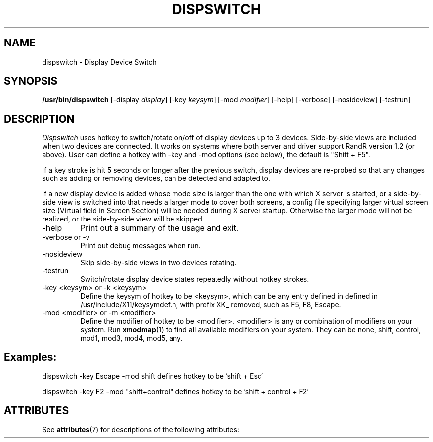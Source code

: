 '\" t
.\"
.\" Copyright 2001 Keith Packard
.\"
.\" Permission to use, copy, modify, distribute, and sell this software and its
.\" documentation for any purpose is hereby granted without fee, provided that
.\" the above copyright notice appear in all copies and that both that
.\" copyright notice and this permission notice appear in supporting
.\" documentation, and that the name of Keith Packard not be used in
.\" advertising or publicity pertaining to distribution of the software without
.\" specific, written prior permission.  Keith Packard makes no
.\" representations about the suitability of this software for any purpose.  It
.\" is provided "as is" without express or implied warranty.
.\"
.\" KEITH PACKARD DISCLAIMS ALL WARRANTIES WITH REGARD TO THIS SOFTWARE,
.\" INCLUDING ALL IMPLIED WARRANTIES OF MERCHANTABILITY AND FITNESS, IN NO
.\" EVENT SHALL KEITH PACKARD BE LIABLE FOR ANY SPECIAL, INDIRECT OR
.\" CONSEQUENTIAL DAMAGES OR ANY DAMAGES WHATSOEVER RESULTING FROM LOSS OF USE,
.\" DATA OR PROFITS, WHETHER IN AN ACTION OF CONTRACT, NEGLIGENCE OR OTHER
.\" TORTIOUS ACTION, ARISING OUT OF OR IN CONNECTION WITH THE USE OR
.\" PERFORMANCE OF THIS SOFTWARE.
.\"
.\" Copyright (c) 2008, 2015, Oracle and/or its affiliates. All rights reserved.
.\"
.\" Permission is hereby granted, free of charge, to any person obtaining a
.\" copy of this software and associated documentation files (the "Software"),
.\" to deal in the Software without restriction, including without limitation
.\" the rights to use, copy, modify, merge, publish, distribute, sublicense,
.\" and/or sell copies of the Software, and to permit persons to whom the
.\" Software is furnished to do so, subject to the following conditions:
.\"
.\" The above copyright notice and this permission notice (including the next
.\" paragraph) shall be included in all copies or substantial portions of the
.\" Software.
.\"
.\" THE SOFTWARE IS PROVIDED "AS IS", WITHOUT WARRANTY OF ANY KIND, EXPRESS OR
.\" IMPLIED, INCLUDING BUT NOT LIMITED TO THE WARRANTIES OF MERCHANTABILITY,
.\" FITNESS FOR A PARTICULAR PURPOSE AND NONINFRINGEMENT.  IN NO EVENT SHALL
.\" THE AUTHORS OR COPYRIGHT HOLDERS BE LIABLE FOR ANY CLAIM, DAMAGES OR OTHER
.\" LIABILITY, WHETHER IN AN ACTION OF CONTRACT, TORT OR OTHERWISE, ARISING
.\" FROM, OUT OF OR IN CONNECTION WITH THE SOFTWARE OR THE USE OR OTHER
.\" DEALINGS IN THE SOFTWARE.
.\"
.\"
.TH DISPSWITCH 1
.SH NAME
dispswitch \- Display Device Switch
.SH SYNOPSIS
.B "/usr/bin/dispswitch"
[\-display \fIdisplay\fP]
[\-key \fIkeysym\fP]
[\-mod \fImodifier\fP]
[\-help]
[\-verbose]
[\-nosideview]
[\-testrun]
.SH DESCRIPTION
.I Dispswitch
uses hotkey to switch/rotate on/off of display devices up to 3 devices. Side-by-side views are included when two devices are connected. It works on systems where both server and driver support RandR version 1.2 (or above). 
User can define a hotkey with -key and -mod options (see below), the default is "Shift + F5".

If a key stroke is hit 5 seconds or longer after the previous switch, display devices are re-probed so that any changes such as adding or removing devices, can be detected and adapted to.

If a new display device is added whose mode size is larger than the one with which X server is started, or a side-by-side view is switched into that needs a larger mode to cover both screens, a config file specifying larger virtual screen size (Virtual field in Screen Section) will be needed during X server startup. Otherwise the larger mode will not be realized, or the side-by-side view will be skipped.

.IP \-help
Print out a summary of the usage and exit.
.IP "\-verbose or -v"
Print out debug messages when run.
.IP \-nosideview
Skip side-by-side views in two devices rotating.
.IP \-testrun
Switch/rotate display device states repeatedly without hotkey strokes.
.IP "\-key <keysym> or -k <keysym>"
Define the keysym of hotkey to be <keysym>, which can be any entry defined in
defined in /usr/include/X11/keysymdef.h, with prefix XK_ removed, such as F5, F8, Escape.
.IP "\-mod <modifier> or -m <modifier>"
Define the modifier of hotkey to be <modifier>. <modifier> is any or combination of modifiers on your system. Run 
.BR xmodmap (1)
to find all available modifiers on your system. They can be none, shift, control, mod1, mod3, mod4, mod5, any.
.SH
Examples:

dispswitch -key Escape -mod shift		defines hotkey to be 'shift + Esc'
.sp
dispswitch -key F2 -mod "shift+control" 	defines hotkey to be 'shift + control + F2'


.\" Begin Sun update
.SH "ATTRIBUTES"
See \fBattributes\fR(7) for descriptions of the following attributes:
.sp
.TS
allbox;
cw(2.750000i)| cw(2.750000i)
lw(2.750000i)| lw(2.750000i).
ATTRIBUTE TYPE	ATTRIBUTE VALUE
Availability	pkg:/x11/x11-server-utilities
Interface Stability	Volatile
.TE 
.sp
.\" End Sun update
